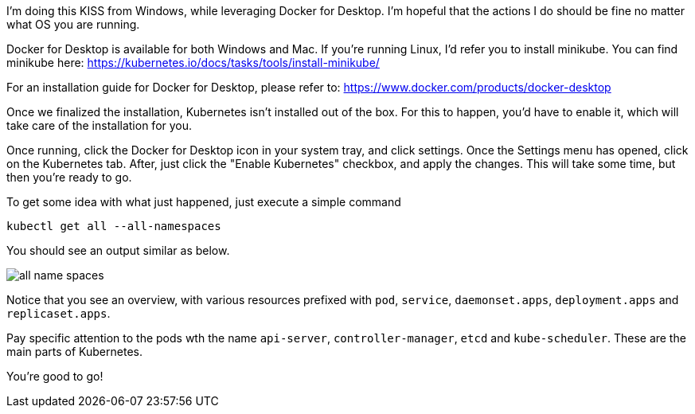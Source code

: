 
I'm doing this KISS from Windows, while leveraging Docker for Desktop. I'm hopeful that the actions I do should be fine no matter what OS you are running.

Docker for Desktop is available for both Windows and Mac. If you're running Linux, I'd refer you to install minikube. You can find minikube here: https://kubernetes.io/docs/tasks/tools/install-minikube/

For an installation guide for Docker for Desktop, please refer to: https://www.docker.com/products/docker-desktop

Once we finalized the installation, Kubernetes isn't installed out of the box. For this to happen, you'd have to enable it, which will take care of the installation for you. 

Once running, click the Docker for Desktop icon in your system tray, and click settings. Once the Settings menu has opened, click on the Kubernetes tab. After, just click the "Enable Kubernetes" checkbox, and apply the changes. This will take some time, but then you're ready to go.

To get some idea with what just happened, just execute a simple command

`kubectl get all --all-namespaces`

You should see an output similar as below.

image::./installation/all-name-spaces.jpg[]

Notice that you see an overview, with various resources prefixed with `pod`, `service`, `daemonset.apps`, `deployment.apps` and `replicaset.apps`.

Pay specific attention to the pods wth the name `api-server`, `controller-manager`, `etcd` and `kube-scheduler`. These are the main parts of Kubernetes. 

You're good to go! 